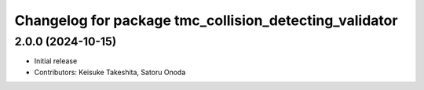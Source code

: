 ^^^^^^^^^^^^^^^^^^^^^^^^^^^^^^^^^^^^^^^^^^^^^^^^^^^^^^^
Changelog for package tmc_collision_detecting_validator
^^^^^^^^^^^^^^^^^^^^^^^^^^^^^^^^^^^^^^^^^^^^^^^^^^^^^^^

2.0.0 (2024-10-15)
-------------------
* Initial release
* Contributors: Keisuke Takeshita, Satoru Onoda

